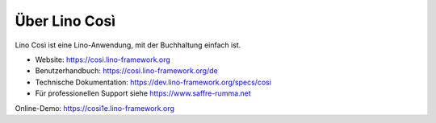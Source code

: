 ==============
Über Lino Così
==============

Lino Così ist eine Lino-Anwendung, mit der Buchhaltung einfach ist.

- Website: https://cosi.lino-framework.org

- Benutzerhandbuch: https://cosi.lino-framework.org/de

- Technische Dokumentation:
  https://dev.lino-framework.org/specs/cosi

- Für professionellen Support
  siehe https://www.saffre-rumma.net

Online-Demo: https://cosi1e.lino-framework.org

